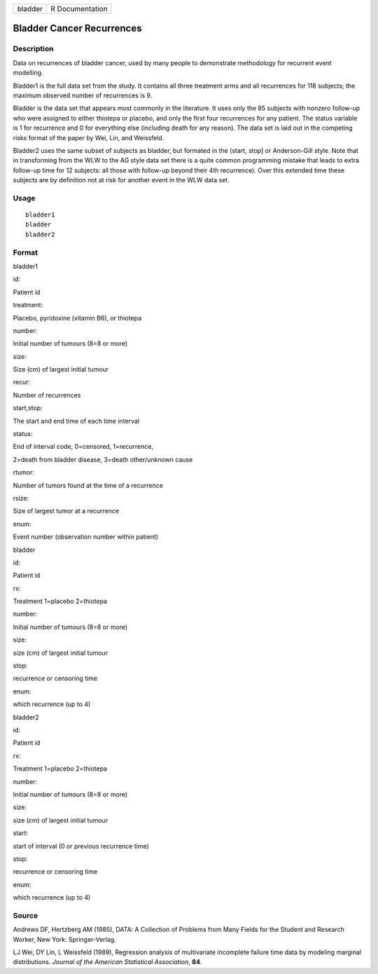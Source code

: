 +-----------+-------------------+
| bladder   | R Documentation   |
+-----------+-------------------+

Bladder Cancer Recurrences
--------------------------

Description
~~~~~~~~~~~

Data on recurrences of bladder cancer, used by many people to
demonstrate methodology for recurrent event modelling.

Bladder1 is the full data set from the study. It contains all three
treatment arms and all recurrences for 118 subjects; the maximum
observed number of recurrences is 9.

Bladder is the data set that appears most commonly in the literature. It
uses only the 85 subjects with nonzero follow-up who were assigned to
either thiotepa or placebo, and only the first four recurrences for any
patient. The status variable is 1 for recurrence and 0 for everything
else (including death for any reason). The data set is laid out in the
competing risks format of the paper by Wei, Lin, and Weissfeld.

Bladder2 uses the same subset of subjects as bladder, but formated in
the (start, stop] or Anderson-Gill style. Note that in transforming from
the WLW to the AG style data set there is a quite common programming
mistake that leads to extra follow-up time for 12 subjects: all those
with follow-up beyond their 4th recurrence). Over this extended time
these subjects are by definition not at risk for another event in the
WLW data set.

Usage
~~~~~

::

    bladder1
    bladder
    bladder2

Format
~~~~~~

bladder1

id:

Patient id

treatment:

Placebo, pyridoxine (vitamin B6), or thiotepa

number:

Initial number of tumours (8=8 or more)

size:

Size (cm) of largest initial tumour

recur:

Number of recurrences

start,stop:

The start and end time of each time interval

status:

End of interval code, 0=censored, 1=recurrence,

2=death from bladder disease, 3=death other/unknown cause

rtumor:

Number of tumors found at the time of a recurrence

rsize:

Size of largest tumor at a recurrence

enum:

Event number (observation number within patient)

bladder

id:

Patient id

rx:

Treatment 1=placebo 2=thiotepa

number:

Initial number of tumours (8=8 or more)

size:

size (cm) of largest initial tumour

stop:

recurrence or censoring time

enum:

which recurrence (up to 4)

bladder2

id:

Patient id

rx:

Treatment 1=placebo 2=thiotepa

number:

Initial number of tumours (8=8 or more)

size:

size (cm) of largest initial tumour

start:

start of interval (0 or previous recurrence time)

stop:

recurrence or censoring time

enum:

which recurrence (up to 4)

Source
~~~~~~

Andrews DF, Hertzberg AM (1985), DATA: A Collection of Problems from
Many Fields for the Student and Research Worker, New York:
Springer-Verlag.

LJ Wei, DY Lin, L Weissfeld (1989), Regression analysis of multivariate
incomplete failure time data by modeling marginal distributions.
*Journal of the American Statistical Association*, **84**.
